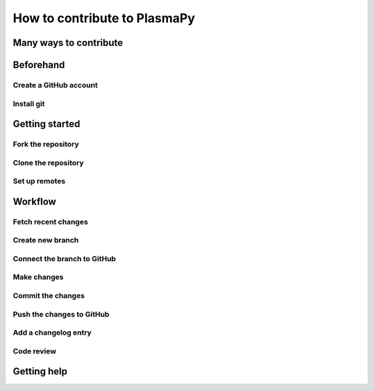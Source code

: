 =============================
How to contribute to PlasmaPy
=============================

Many ways to contribute
=======================

Beforehand
==========

Create a GitHub account
-----------------------

Install git
-----------

Getting started
===============

Fork the repository
-------------------

Clone the repository
--------------------

Set up remotes
--------------

Workflow
========

Fetch recent changes
--------------------

Create new branch
-----------------

Connect the branch to GitHub
----------------------------

Make changes
------------

Commit the changes
------------------

Push the changes to GitHub
--------------------------

Add a changelog entry
---------------------

Code review
-----------

Getting help
============
